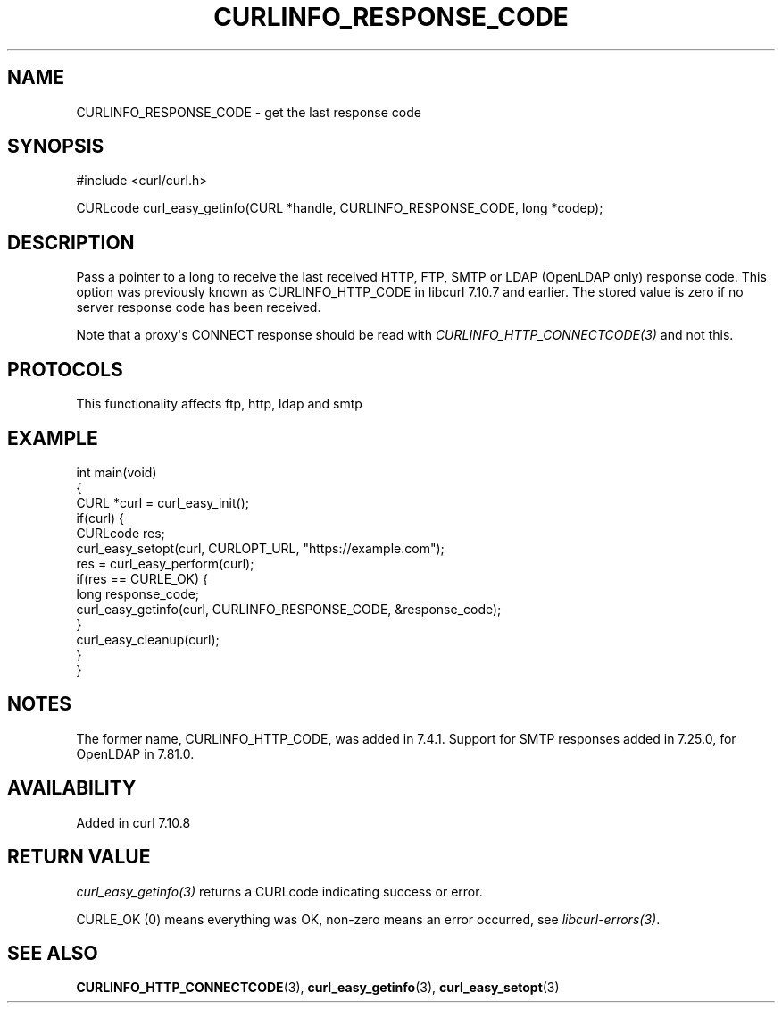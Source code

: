 .\" generated by cd2nroff 0.1 from CURLINFO_RESPONSE_CODE.md
.TH CURLINFO_RESPONSE_CODE 3 "2025-10-22" libcurl
.SH NAME
CURLINFO_RESPONSE_CODE \- get the last response code
.SH SYNOPSIS
.nf
#include <curl/curl.h>

CURLcode curl_easy_getinfo(CURL *handle, CURLINFO_RESPONSE_CODE, long *codep);
.fi
.SH DESCRIPTION
Pass a pointer to a long to receive the last received HTTP, FTP, SMTP or LDAP
(OpenLDAP only) response code. This option was previously known as
CURLINFO_HTTP_CODE in libcurl 7.10.7 and earlier. The stored value is zero if
no server response code has been received.

Note that a proxy\(aqs CONNECT response should be read with
\fICURLINFO_HTTP_CONNECTCODE(3)\fP and not this.
.SH PROTOCOLS
This functionality affects ftp, http, ldap and smtp
.SH EXAMPLE
.nf
int main(void)
{
  CURL *curl = curl_easy_init();
  if(curl) {
    CURLcode res;
    curl_easy_setopt(curl, CURLOPT_URL, "https://example.com");
    res = curl_easy_perform(curl);
    if(res == CURLE_OK) {
      long response_code;
      curl_easy_getinfo(curl, CURLINFO_RESPONSE_CODE, &response_code);
    }
    curl_easy_cleanup(curl);
  }
}
.fi
.SH NOTES
The former name, CURLINFO_HTTP_CODE, was added in 7.4.1. Support for SMTP
responses added in 7.25.0, for OpenLDAP in 7.81.0.
.SH AVAILABILITY
Added in curl 7.10.8
.SH RETURN VALUE
\fIcurl_easy_getinfo(3)\fP returns a CURLcode indicating success or error.

CURLE_OK (0) means everything was OK, non\-zero means an error occurred, see
\fIlibcurl\-errors(3)\fP.
.SH SEE ALSO
.BR CURLINFO_HTTP_CONNECTCODE (3),
.BR curl_easy_getinfo (3),
.BR curl_easy_setopt (3)
